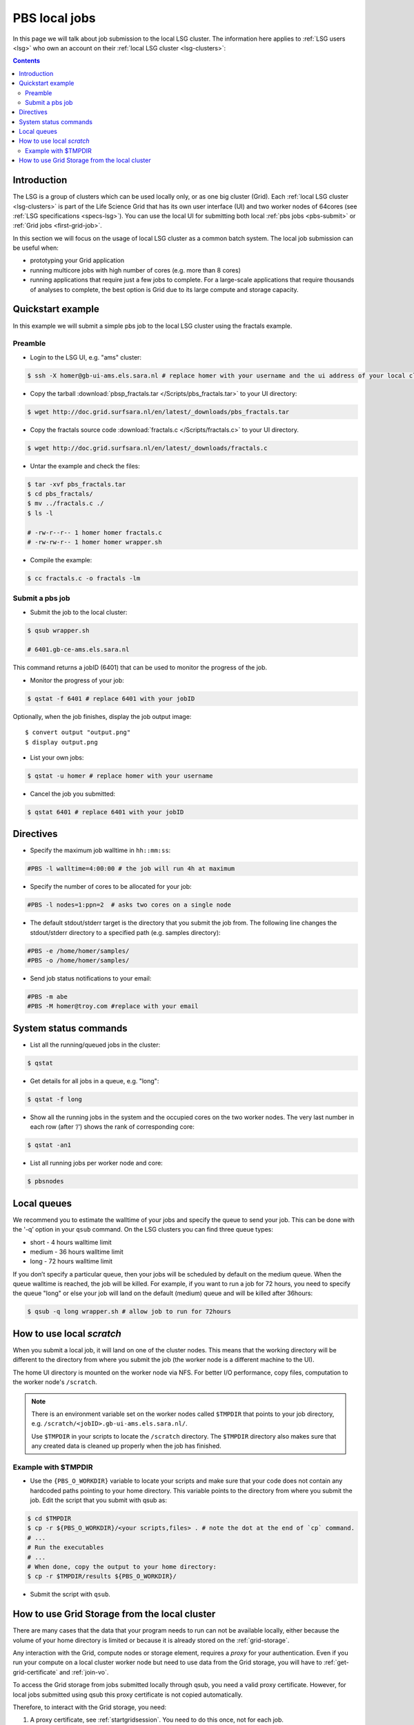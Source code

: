 
.. _pbs:

**************
PBS local jobs
**************

In this page we will talk about job submission to the local LSG cluster. The information here applies to :ref:`LSG users <lsg>` who own an account on their :ref:`local LSG cluster <lsg-clusters>`:

.. contents::
    :depth: 4


============
Introduction
============

The LSG is a group of clusters which can be used locally only, or as one big cluster (Grid). Each :ref:`local LSG cluster <lsg-clusters>` is part of the Life Science Grid that has its own user interface (UI) and two worker nodes of 64cores (see :ref:`LSG specifications <specs-lsg>`). You can use the local UI for submitting both local :ref:`pbs jobs <pbs-submit>` or :ref:`Grid jobs <first-grid-job>`.

In this section we will focus on the usage of local LSG cluster as a common batch system. The local job submission can be useful when:

* prototyping your Grid application
* running multicore jobs with high number of cores (e.g. more than 8 cores)
* running applications that require just a few jobs to complete. For a large-scale applications that require thousands of analyses to complete, the best option is Grid due to its large compute and storage capacity.


.. _pbs-quickstart:

==================
Quickstart example
==================

In this example we will submit a simple pbs job to the local LSG cluster using the fractals example.


Preamble
========

* Login to the LSG UI, e.g. "ams" cluster:

.. code-block:: bash

    $ ssh -X homer@gb-ui-ams.els.sara.nl # replace homer with your username and the ui address of your local cluster

* Copy the tarball :download:`pbsp_fractals.tar </Scripts/pbs_fractals.tar>` to your UI directory:

.. code-block:: bash

    $ wget http://doc.grid.surfsara.nl/en/latest/_downloads/pbs_fractals.tar
    
* Copy the fractals source code :download:`fractals.c </Scripts/fractals.c>` to your UI directory.

.. code-block:: bash

    $ wget http://doc.grid.surfsara.nl/en/latest/_downloads/fractals.c
    
* Untar the example and check the files:

.. code-block:: bash

    $ tar -xvf pbs_fractals.tar
    $ cd pbs_fractals/
    $ mv ../fractals.c ./
    $ ls -l

    # -rw-r--r-- 1 homer homer fractals.c
    # -rw-rw-r-- 1 homer homer wrapper.sh

* Compile the example:

.. code-block:: bash

    $ cc fractals.c -o fractals -lm


.. _pbs-submit:

Submit a pbs job
================

* Submit the job to the local cluster:

.. code-block:: bash

	$ qsub wrapper.sh

	# 6401.gb-ce-ams.els.sara.nl

This command returns a jobID (6401) that can be used to monitor the progress of the job.

* Monitor the progress of your job:

.. code-block:: bash

	$ qstat -f 6401 # replace 6401 with your jobID

Optionally, when the job finishes, display the job output image::

    $ convert output "output.png"
    $ display output.png

* List your own jobs:

.. code-block:: bash

    $ qstat -u homer # replace homer with your username

* Cancel the job you submitted:

.. code-block:: bash

    $ qstat 6401 # replace 6401 with your jobID



.. _pbs-direcives:

==========
Directives
==========

* Specify the maximum job walltime in ``hh::mm:ss``:

.. code-block:: bash

	#PBS -l walltime=4:00:00 # the job will run 4h at maximum

* Specify the number of cores to be allocated for your job:

.. code-block:: bash

	#PBS -l nodes=1:ppn=2  # asks two cores on a single node

* The default stdout/stderr target is the directory that you submit the job from. The following line changes the stdout/stderr directory to a specified path (e.g. samples directory):

.. code-block:: bash

	#PBS -e /home/homer/samples/
	#PBS -o /home/homer/samples/

* Send job status notifications to your email:

.. code-block:: bash

	#PBS -m abe
	#PBS -M homer@troy.com #replace with your email



.. _pbs-system-commands:

======================
System status commands
======================

* List all the running/queued jobs in the cluster:

.. code-block:: bash

    $ qstat

* Get details for all jobs in a queue, e.g. "long":

.. code-block:: bash

	$ qstat -f long

* Show all the running jobs in the system and the occupied cores on the two worker nodes. The very last number in each row (after ‘/‘) shows the rank of corresponding core:

.. code-block:: bash

	$ qstat -an1

* List all running jobs per worker node and core:

.. code-block:: bash

	$ pbsnodes



============
Local queues
============

We recommend you to estimate the walltime of your jobs and specify the queue to send your job. This can be done with the '-q’ option in your ``qsub`` command. On the LSG clusters you can find three queue types:

* short - 4 hours walltime limit
* medium - 36 hours walltime limit
* long - 72 hours walltime limit

If you don’t specify a particular queue, then your jobs will be scheduled by default on the medium queue.  When the queue walltime is reached, the job will be killed. For example, if you want to run a job for 72 hours, you need to specify the queue "long" or else your job will land on the default (medium) queue and will be killed after 36hours:

.. code-block:: bash

    $ qsub -q long wrapper.sh # allow job to run for 72hours


.. seealso:: :ref:`How to run PBS jobs with wallclock greater than 36 hours on LSG? <pbs-walltime>`


.. _pbs-scratch:

==========================
How to use local `scratch`
==========================


When you submit a local job, it will land on one of the cluster nodes. This means that the working directory will be different to the directory from where you submit the job (the worker node is a different machine to the UI).

The home UI directory is mounted on the worker node via NFS. For better I/O performance, copy files, computation to the worker node's ``/scratch``.

.. note:: There is an environment variable set on the worker nodes called ``$TMPDIR`` that points to your job directory, e.g. ``/scratch/<jobID>.gb-ui-ams.els.sara.nl/``.

	Use ``$TMPDIR`` in your scripts to locate the ``/scratch`` directory. The ``$TMPDIR`` directory also makes sure that any created data is cleaned up properly when the job has finished.

Example with $TMPDIR
====================

* Use the ``{PBS_O_WORKDIR}`` variable to locate your scripts and make sure that your code does not contain any hardcoded paths pointing to your home directory. This variable points to the directory from where you submit the job. Edit the script that you submit with qsub as:

.. code-block:: bash

	$ cd $TMPDIR
	$ cp -r ${PBS_O_WORKDIR}/<your scripts,files> . # note the dot at the end of `cp` command.
	# ...
	# Run the executables
	# ...
	# When done, copy the output to your home directory:
	$ cp -r $TMPDIR/results ${PBS_O_WORKDIR}/

* Submit the script with ``qsub``.



.. _pbs-grid-storage:

==============================================
How to use Grid Storage from the local cluster
==============================================

There are many cases that the data that your program needs to run can not be available locally, either because the volume of your home directory is limited or because it is already stored on the :ref:`grid-storage`.

Any interaction with the Grid, compute nodes or storage element, requires a `proxy` for your authentication. Even if you run your compute on a local cluster worker node but need to use data from the Grid storage, you will have to :ref:`get-grid-certificate` and :ref:`join-vo`.

To access the Grid storage from jobs submitted locally through qsub, you need
a valid proxy certificate.  However, for local jobs submitted using qsub this proxy certificate is not copied automatically.

Therefore, to interact with the Grid storage, you need:

1. A proxy certificate, see :ref:`startgridsession`. You need to do this once, not for each job.
2. To tell the system where the proxy certificate is:

* Copy your proxy certificate to for example your home-directory using:

.. code-block:: bash

  $ cp /tmp/x509up_u39111 /home/homer/ # replace x509up_u39111 with your own proxy file, here "39111" is your unix user-id

* Set the rights of this file to 600 and treat it as confidential:

.. code-block:: bash

	$ chmod 600 /home/homer/x509up_u39111

Because your home-directory is shared across the cluster, your proxy will
also be available on all nodes within the cluster.

You also need to do this step once every week, and not for each job.

* Tell the system where your proxy certificate is, by setting an environment variable. Add in the job script:

.. code-block:: bash

	$ export X509_USER_PROXY=/home/homer/x509up_u39111

Now within the job, your :ref:`storage-clients` commands will work.


.. seealso:: This section covers the basic usage of pbs jobs particularly on the LSG. For advanced usage of a pbs cluster you may checkout the `Lisa batch usage`_ guide or the `NYU Cluster usage`_ guide.

..

..

.. Links:

.. _`Lisa batch usage`: https://userinfo.surfsara.nl/systems/lisa/usage/batch-usage

.. _`NYU Cluster usage`: https://wikis.nyu.edu/display/NYUHPC/Running+jobs
